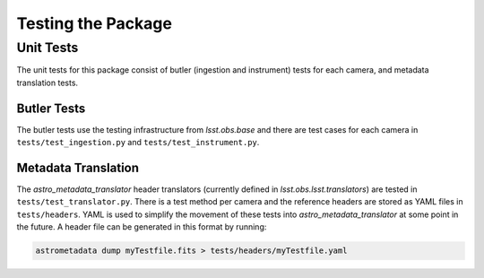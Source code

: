.. _obs_lsst_testing:

Testing the Package
===================

Unit Tests
----------

The unit tests for this package consist of butler (ingestion and instrument) tests for each camera,
and metadata translation tests.

Butler Tests
^^^^^^^^^^^^

The butler tests use the testing infrastructure from `lsst.obs.base` and there
are test cases for each camera in ``tests/test_ingestion.py`` and ``tests/test_instrument.py``.

Metadata Translation
^^^^^^^^^^^^^^^^^^^^

The `astro_metadata_translator` header translators (currently defined in `lsst.obs.lsst.translators`) are tested in ``tests/test_translator.py``.
There is a test method per camera and the reference headers are stored as YAML files in ``tests/headers``.
YAML is used to simplify the movement of these tests into `astro_metadata_translator` at some point in the future.
A header file can be generated in this format by running:

.. code-block:: bash

   astrometadata dump myTestfile.fits > tests/headers/myTestfile.yaml
